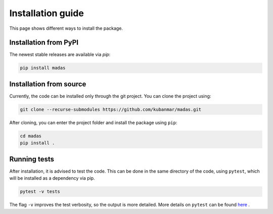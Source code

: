 .. _install:

Installation guide
===================================

This page shows different ways to install the package.

Installation from PyPI
++++++++++++++++++++++++++++++++++

The newest stable releases are available via `pip`:

.. code-block:: bash
    
    pip install madas

Installation from source
++++++++++++++++++++++++++++++++++

Currently, the code can be installed only through the git project. You can clone the project using:

.. code-block:: bash

    git clone --recurse-submodules https://github.com/kubanmar/madas.git

After cloning, you can enter the project folder and install the package using ``pip``:

.. code-block:: bash

    cd madas
    pip install .

Running tests
++++++++++++++++++++++++++++++++++

After installation, it is advised to test the code. This can be done in the same directory of the code, using ``pytest``, which will be installed as a dependency via pip.

.. code-block:: bash

    pytest -v tests

The flag ``-v`` improves the test verbosity, so the output is more detailed. More details on ``pytest`` can be found `here <https://docs.pytest.org/en/latest/contents.html>`_ .
